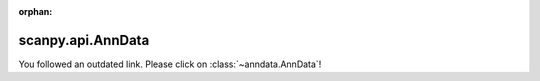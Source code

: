 :orphan:

scanpy.api.AnnData
====================

You followed an outdated link. Please click on :class:`~anndata.AnnData`!
